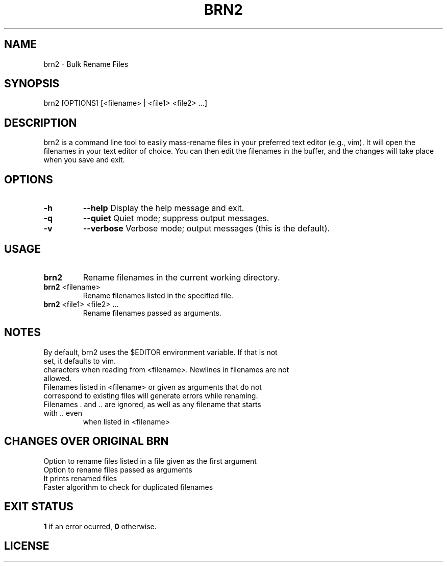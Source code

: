 .TH BRN2 1

.SH NAME
brn2 \- Bulk Rename Files

.SH SYNOPSIS
brn2 [OPTIONS] [<filename> | <file1> <file2> ...]

.SH DESCRIPTION
brn2 is a command line tool to easily mass-rename files in your preferred text
editor (e.g., vim). It will open the filenames in your text editor of choice.
You can then edit the filenames in the buffer, and the changes will take place
when you save and exit.

.SH OPTIONS
.TP
.BR -h
.BR --help
Display the help message and exit.

.TP
.BR -q
.BR --quiet
Quiet mode; suppress output messages.

.TP
.BR -v
.BR --verbose
Verbose mode; output messages (this is the default).

.SH USAGE
.TP
.BR brn2
Rename filenames in the current working directory.

.TP
.BR brn2 " <filename>"
Rename filenames listed in the specified file.

.TP
.BR brn2 " <file1> <file2> ..."
Rename filenames passed as arguments.

.SH NOTES
.TP
By default, brn2 uses the $EDITOR environment variable. If that is not set, it defaults to vim.

.TP
.brn2 will not work for more than 2^32 renames at once.

.TP
.brn2 will not work for filenames longer than PATH_MAX (typically 4096)
characters when reading from <filename>. Newlines in filenames are not allowed.

.TP
Filenames listed in <filename> or given as arguments that do not correspond to existing files will generate errors while renaming.

.TP
Filenames . and .. are ignored, as well as any filename that starts with .. even
when listed in <filename>

.SH CHANGES OVER ORIGINAL BRN
.TP
Option to rename files listed in a file given as the first argument

.TP
Option to rename files passed as arguments

.TP
It prints renamed files

.TP
Faster algorithm to check for duplicated filenames

.SH EXIT STATUS
.BR 1
if an error ocurred,
.BR 0
otherwise.

.SH LICENSE
.brn2 is licensed under the GNU AFFERO GENERAL PUBLIC LICENSE.
